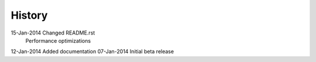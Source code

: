 =======
History
=======

15-Jan-2014     Changed README.rst
                Performance optimizations

12-Jan-2014     Added documentation
07-Jan-2014     Initial beta release